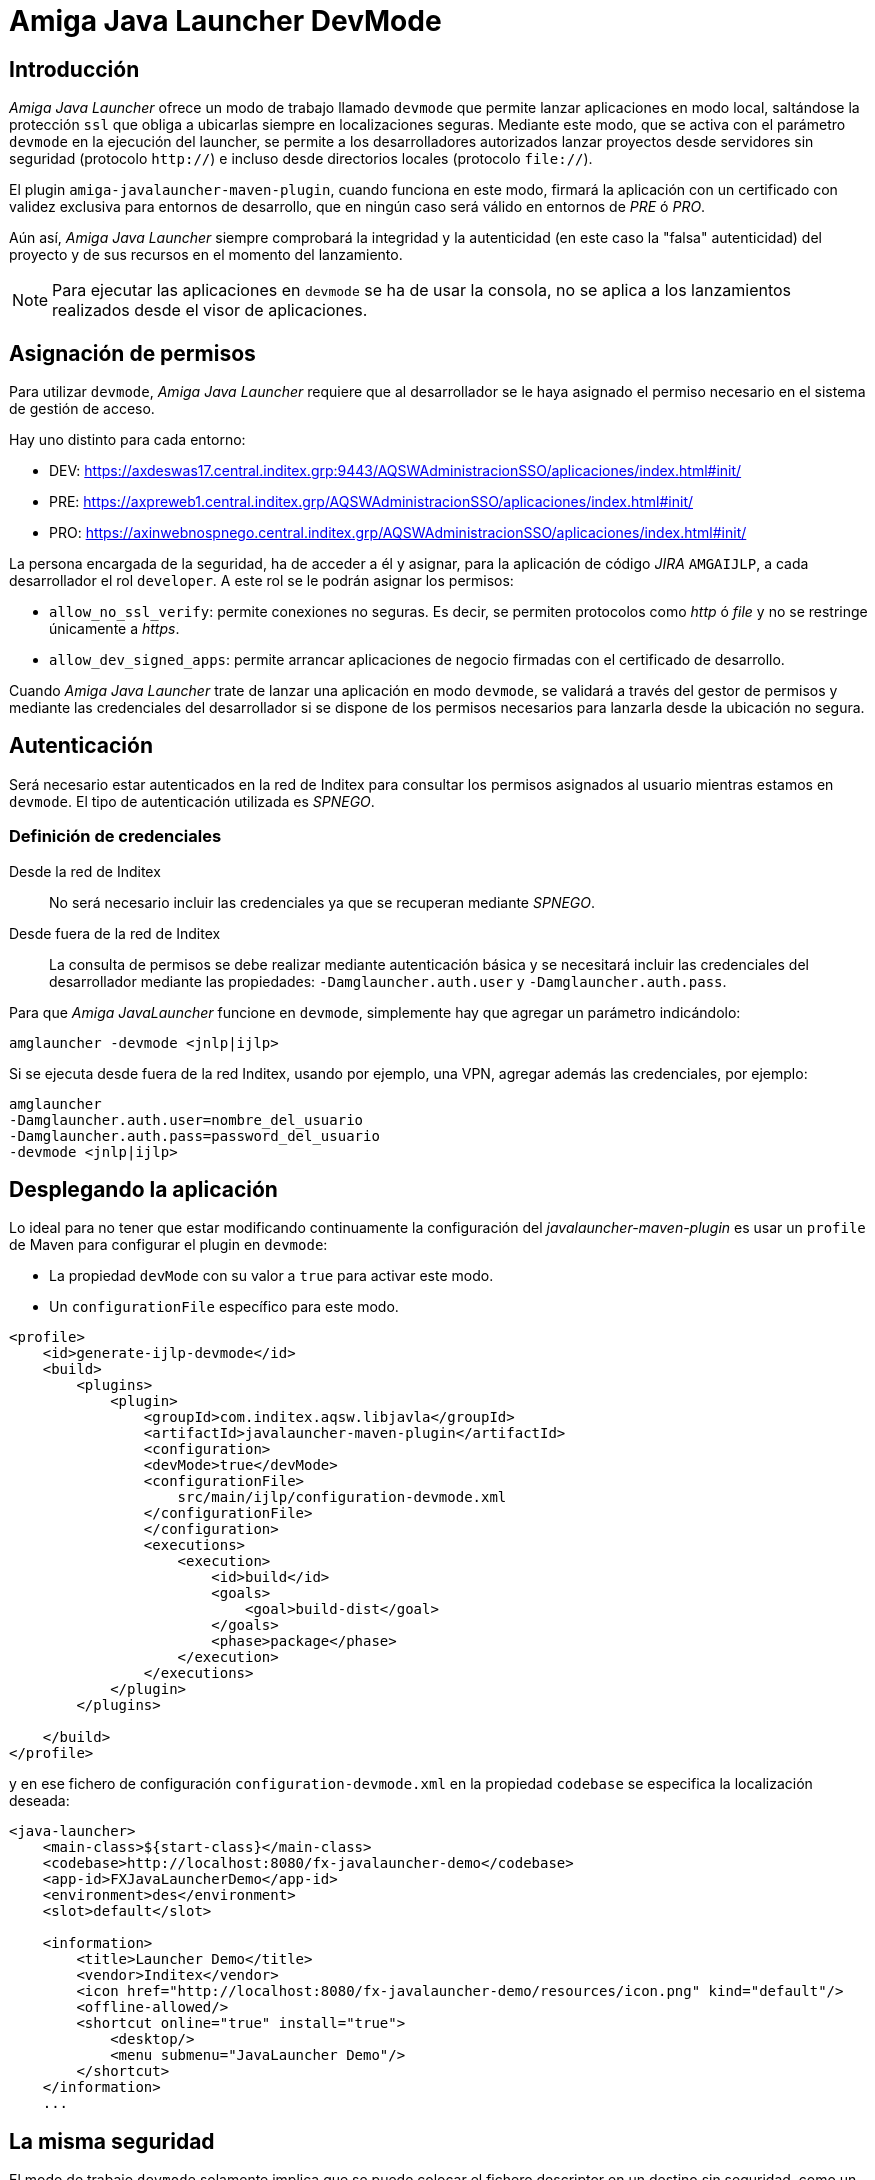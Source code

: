 = Amiga Java Launcher DevMode

== Introducción

_Amiga Java Launcher_ ofrece un modo de trabajo llamado `devmode` que permite lanzar aplicaciones en modo local,
saltándose la protección `ssl` que obliga a ubicarlas siempre en localizaciones seguras. Mediante este modo,
que se activa con el parámetro `devmode` en la ejecución del launcher, se permite a los desarrolladores autorizados
lanzar proyectos desde servidores sin seguridad (protocolo `http://`) e incluso desde directorios locales
(protocolo `file://`).

El plugin `amiga-javalauncher-maven-plugin`, cuando funciona en este modo, firmará la aplicación con un certificado con
validez exclusiva para entornos de desarrollo, que en ningún caso será válido en entornos de _PRE_ ó _PRO_.

Aún así, _Amiga Java Launcher_ siempre comprobará la integridad y la autenticidad (en este caso la "falsa" autenticidad)
del proyecto y de sus recursos en el momento del lanzamiento.

NOTE: Para ejecutar las aplicaciones en `devmode` se ha de usar la consola, no se aplica a los lanzamientos realizados desde
el visor de aplicaciones.

== Asignación de permisos

Para utilizar `devmode`, _Amiga Java Launcher_ requiere que al desarrollador se le haya asignado el permiso necesario en el sistema de gestión de acceso.

Hay uno distinto para cada entorno:

- DEV: https://axdeswas17.central.inditex.grp:9443/AQSWAdministracionSSO/aplicaciones/index.html#init/ 
- PRE: https://axpreweb1.central.inditex.grp/AQSWAdministracionSSO/aplicaciones/index.html#init/ 
- PRO: https://axinwebnospnego.central.inditex.grp/AQSWAdministracionSSO/aplicaciones/index.html#init/ 

La persona encargada de la seguridad, ha de acceder a él y asignar, para la aplicación de código _JIRA_ `AMGAIJLP`, a cada desarrollador el rol `developer`.
A este rol se le podrán asignar los permisos:

- `allow_no_ssl_verify`: permite conexiones no seguras. Es decir, se permiten protocolos como _http_ ó _file_ y no se restringe
únicamente a _https_.
- `allow_dev_signed_apps`: permite arrancar aplicaciones de negocio firmadas con el certificado de desarrollo.

Cuando _Amiga Java Launcher_ trate de lanzar una aplicación en modo `devmode`, se validará a través del gestor de
permisos y mediante las credenciales del desarrollador si se dispone de los permisos necesarios para lanzarla
desde la ubicación no segura.

== Autenticación

Será necesario estar autenticados en la red de Inditex para consultar los permisos asignados al usuario
mientras estamos en `devmode`. El tipo de autenticación utilizada es _SPNEGO_.

=== Definición de credenciales

Desde la red de Inditex:: No será necesario incluir las credenciales ya que se recuperan mediante
_SPNEGO_.

Desde fuera de la red de Inditex:: La consulta de permisos se debe realizar mediante autenticación básica y
se necesitará incluir las credenciales del desarrollador mediante las propiedades: `-Damglauncher.auth.user` y
`-Damglauncher.auth.pass`.

Para que _Amiga JavaLauncher_ funcione en `devmode`, simplemente hay que agregar un parámetro indicándolo:
```
amglauncher -devmode <jnlp|ijlp> 
```
Si se ejecuta desde fuera de la red Inditex, usando por ejemplo, una VPN, agregar además las credenciales, por ejemplo:
```
amglauncher 
-Damglauncher.auth.user=nombre_del_usuario 
-Damglauncher.auth.pass=password_del_usuario 
-devmode <jnlp|ijlp> 
```

[[add-dev-profile]]
== Desplegando la aplicación

Lo ideal para no tener que estar modificando continuamente la configuración del _javalauncher-maven-plugin_ es usar
un `profile` de Maven para configurar el plugin en `devmode`:

- La propiedad `devMode` con su valor a `true` para activar este modo.

- Un `configurationFile` específico para este modo.

```
<profile>
    <id>generate-ijlp-devmode</id>
    <build>
        <plugins>
            <plugin>
                <groupId>com.inditex.aqsw.libjavla</groupId>
                <artifactId>javalauncher-maven-plugin</artifactId>
                <configuration>
                <devMode>true</devMode>
                <configurationFile>
                    src/main/ijlp/configuration-devmode.xml
                </configurationFile>
                </configuration>
                <executions>
                    <execution>
                        <id>build</id>
                        <goals>
                            <goal>build-dist</goal>
                        </goals>
                        <phase>package</phase>
                    </execution>
                </executions>
            </plugin>
        </plugins>

    </build>
</profile>
```

y en ese fichero de configuración `configuration-devmode.xml` en la propiedad `codebase` se especifica la localización deseada:

```
<java-launcher>
    <main-class>${start-class}</main-class>
    <codebase>http://localhost:8080/fx-javalauncher-demo</codebase>
    <app-id>FXJavaLauncherDemo</app-id>
    <environment>des</environment>
    <slot>default</slot>

    <information>
        <title>Launcher Demo</title>
        <vendor>Inditex</vendor>
        <icon href="http://localhost:8080/fx-javalauncher-demo/resources/icon.png" kind="default"/>
        <offline-allowed/>
        <shortcut online="true" install="true">
            <desktop/>
            <menu submenu="JavaLauncher Demo"/>
        </shortcut>
    </information>
    ...

```

== La misma seguridad

El modo de trabajo `devmode` solamente implica que se puede colocar el fichero descriptor en un destino sin seguridad,
como un simple directorio del equipo de desarrollo. No _obstante, se_ realizarán todas las comprobaciones que
_Amiga JavaLauncher_ realiza en modo normal, como comprobar que los recursos no se han modificado ya que cada firma se
corresponde exactamente con cada contenido, que todos los recursos se han descargado correctamente, e incluso se
actualizará la copia en caché si hay una nueva versión disponible.

== No se aplica al Viewer

_El visor de_ apps de _Amiga JavaLauncher_ permite mostrar las apps ya instaladas e incluso lanzarlas desde ahí.
En ese caso, el parámetro `-devmode` no tendrá ningún efecto: la aplicación se intentará lanzar en modo normal
y, si está en un servidor local o sin seguridad, el launcher rechazará su ejecución. Para probar las apps en `devmode`
*se ha de usar la consola*.


